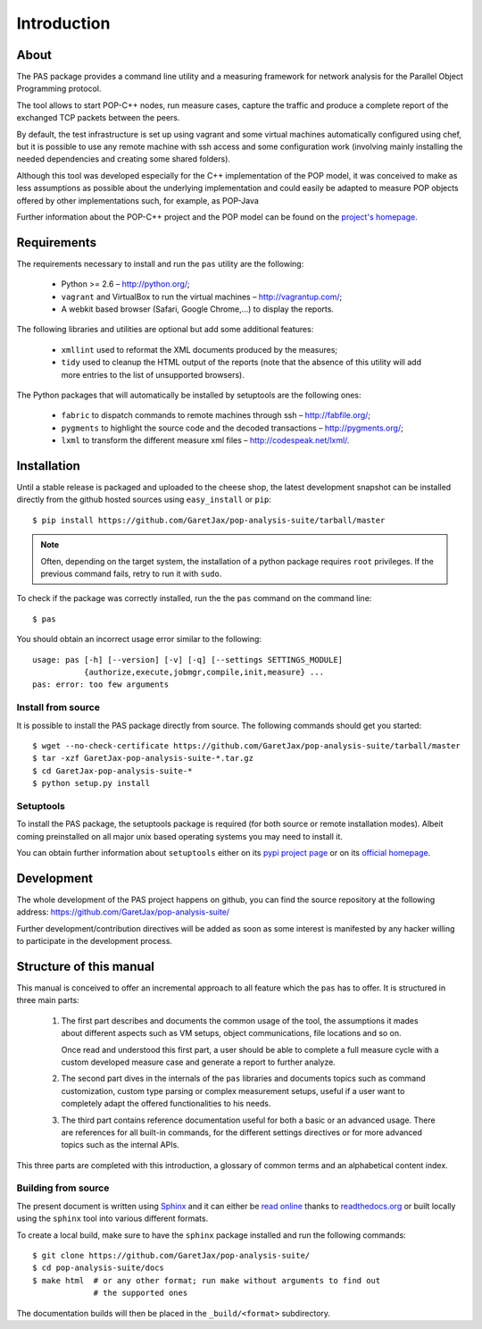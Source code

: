 .. highlight:: bash

Introduction
============

About
-----

The PAS package provides a command line utility and a measuring framework for
network analysis for the Parallel Object Programming protocol.

The tool allows to start POP-C++ nodes, run measure cases, capture the traffic
and produce a complete report of the exchanged TCP packets between the peers.

By default, the test infrastructure is set up using vagrant and some virtual
machines automatically configured using chef, but it is possible to use any
remote machine with ssh access and some configuration work (involving mainly
installing the needed dependencies and creating some shared folders).

Although this tool was developed especially for the C++ implementation of the
POP model, it was conceived to make as less assumptions as possible about the
underlying implementation and could easily be adapted to measure POP objects
offered by other implementations such, for example, as POP-Java

Further information about the POP-C++ project and the POP model can be found on
the `project's homepage <http://gridgroup.hefr.ch/popc/>`_.


Requirements
------------

The requirements necessary to install and run the ``pas`` utility are the
following:

 * Python >= 2.6 – http://python.org/;
 * ``vagrant`` and VirtualBox to run the virtual machines
   – http://vagrantup.com/;
 * A webkit based browser (Safari, Google Chrome,...) to display the reports.

The following libraries and utilities are optional but add some additional
features:

 * ``xmllint`` used to reformat the XML documents produced by the measures;
 * ``tidy`` used to cleanup the HTML output of the reports (note that the
   absence of this utility will add more entries to the list of unsupported
   browsers).

The Python packages that will automatically be installed by setuptools are the
following ones:

 * ``fabric`` to dispatch commands to remote machines through ssh
   – http://fabfile.org/;
 * ``pygments`` to highlight the source code and the decoded transactions
   – http://pygments.org/;
 * ``lxml`` to transform the different measure xml files
   – http://codespeak.net/lxml/.

.. _installation:

Installation
------------

Until a stable release is packaged and uploaded to the cheese shop, the latest
development snapshot can be installed directly from the github hosted sources
using ``easy_install`` or ``pip``::

   $ pip install https://github.com/GaretJax/pop-analysis-suite/tarball/master

.. note::
   Often, depending on the target system, the installation of a python package
   requires ``root`` privileges. If the previous command fails, retry to run it
   with ``sudo``.

To check if the package was correctly installed, run the the ``pas`` command on
the command line::

   $ pas

You should obtain an incorrect usage error similar to the following::

   usage: pas [-h] [--version] [-v] [-q] [--settings SETTINGS_MODULE]
              {authorize,execute,jobmgr,compile,init,measure} ...
   pas: error: too few arguments

Install from source
~~~~~~~~~~~~~~~~~~~

It is possible to install the PAS package directly from source. The following
commands should get you started::

   $ wget --no-check-certificate https://github.com/GaretJax/pop-analysis-suite/tarball/master
   $ tar -xzf GaretJax-pop-analysis-suite-*.tar.gz
   $ cd GaretJax-pop-analysis-suite-*
   $ python setup.py install


Setuptools
~~~~~~~~~~

To install the PAS package, the setuptools package is required (for both source
or remote installation modes). Albeit coming preinstalled on all major unix
based operating systems you may need to install it. 

You can obtain further information about ``setuptools`` either on its
`pypi project page <http://pypi.python.org/pypi/setuptools>`_ or on its
`official homepage <http://peak.telecommunity.com/DevCenter/setuptools>`_.


Development
-----------

The whole development of the PAS project happens on github, you can find the
source repository at the following address:
https://github.com/GaretJax/pop-analysis-suite/

Further development/contribution directives will be added as soon as some
interest is manifested by any hacker willing to participate in the development
process.


Structure of this manual
------------------------

This manual is conceived to offer an incremental approach to all feature which
the ``pas`` has to offer. It is structured in three main parts:

 1. The first part describes and documents the common usage of the tool, the
    assumptions it mades about different aspects such as VM setups, object
    communications, file locations and so on.
    
    Once read and understood this first part, a user should be able to complete
    a full measure cycle with a custom developed measure case and generate a
    report to further analyze.

 2. The second part dives in the internals of the ``pas`` libraries and
    documents topics such as command customization, custom type parsing or
    complex measurement setups, useful if a user want to completely adapt the
    offered functionalities to his needs.

 3. The third part contains reference documentation useful for both a basic or
    an advanced usage. There are references for all built-in commands, for the
    different settings directives or for more advanced topics such as the
    internal APIs.

This three parts are completed with this introduction, a glossary of common
terms and an alphabetical content index.


Building from source
~~~~~~~~~~~~~~~~~~~~

The present document is written using `Sphinx <http://sphinx.pocoo.org/>`_ and
it can either be `read online <http://readthedocs.org/docs/pas/>`_ thanks to
`readthedocs.org <http://readthedocs.org>`_ or built locally using the 
``sphinx`` tool into various different formats.

To create a local build, make sure to have the ``sphinx`` package installed and
run the following commands::

   $ git clone https://github.com/GaretJax/pop-analysis-suite/
   $ cd pop-analysis-suite/docs
   $ make html  # or any other format; run make without arguments to find out
                # the supported ones

The documentation builds will then be placed in the ``_build/<format>``
subdirectory.


